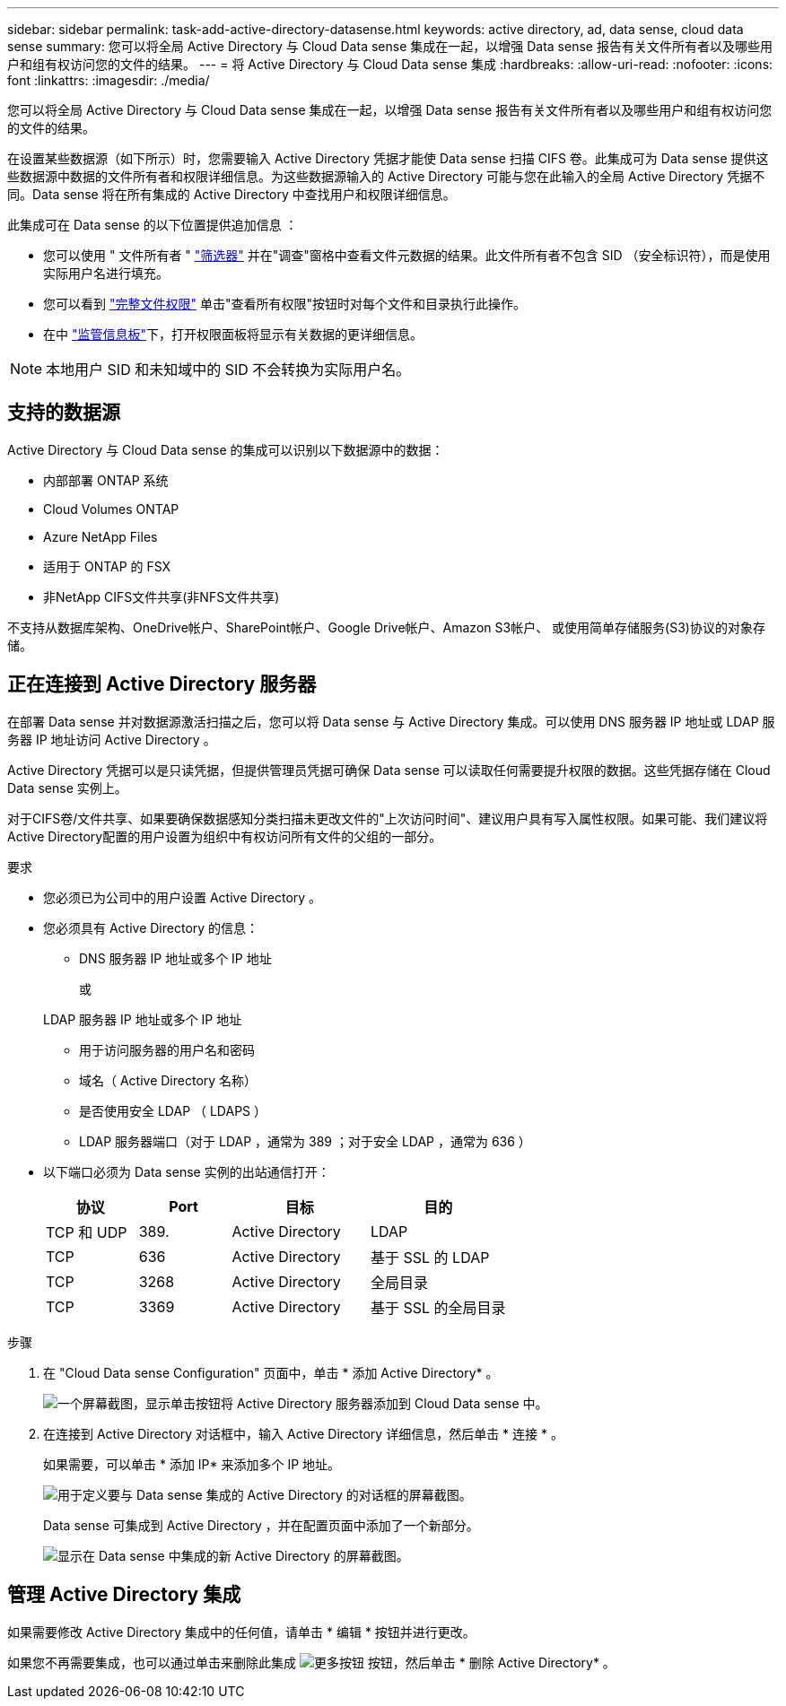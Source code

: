 ---
sidebar: sidebar 
permalink: task-add-active-directory-datasense.html 
keywords: active directory, ad, data sense, cloud data sense 
summary: 您可以将全局 Active Directory 与 Cloud Data sense 集成在一起，以增强 Data sense 报告有关文件所有者以及哪些用户和组有权访问您的文件的结果。 
---
= 将 Active Directory 与 Cloud Data sense 集成
:hardbreaks:
:allow-uri-read: 
:nofooter: 
:icons: font
:linkattrs: 
:imagesdir: ./media/


[role="lead"]
您可以将全局 Active Directory 与 Cloud Data sense 集成在一起，以增强 Data sense 报告有关文件所有者以及哪些用户和组有权访问您的文件的结果。

在设置某些数据源（如下所示）时，您需要输入 Active Directory 凭据才能使 Data sense 扫描 CIFS 卷。此集成可为 Data sense 提供这些数据源中数据的文件所有者和权限详细信息。为这些数据源输入的 Active Directory 可能与您在此输入的全局 Active Directory 凭据不同。Data sense 将在所有集成的 Active Directory 中查找用户和权限详细信息。

此集成可在 Data sense 的以下位置提供追加信息 ：

* 您可以使用 " 文件所有者 " link:task-investigate-data.html#filtering-data-in-the-data-investigation-page["筛选器"] 并在"调查"窗格中查看文件元数据的结果。此文件所有者不包含 SID （安全标识符），而是使用实际用户名进行填充。
* 您可以看到 link:task-investigate-data.html#viewing-permissions-for-files-and-directories["完整文件权限"] 单击"查看所有权限"按钮时对每个文件和目录执行此操作。
* 在中 link:task-controlling-governance-data.html["监管信息板"]下，打开权限面板将显示有关数据的更详细信息。



NOTE: 本地用户 SID 和未知域中的 SID 不会转换为实际用户名。



== 支持的数据源

Active Directory 与 Cloud Data sense 的集成可以识别以下数据源中的数据：

* 内部部署 ONTAP 系统
* Cloud Volumes ONTAP
* Azure NetApp Files
* 适用于 ONTAP 的 FSX
* 非NetApp CIFS文件共享(非NFS文件共享)


不支持从数据库架构、OneDrive帐户、SharePoint帐户、Google Drive帐户、Amazon S3帐户、 或使用简单存储服务(S3)协议的对象存储。



== 正在连接到 Active Directory 服务器

在部署 Data sense 并对数据源激活扫描之后，您可以将 Data sense 与 Active Directory 集成。可以使用 DNS 服务器 IP 地址或 LDAP 服务器 IP 地址访问 Active Directory 。

Active Directory 凭据可以是只读凭据，但提供管理员凭据可确保 Data sense 可以读取任何需要提升权限的数据。这些凭据存储在 Cloud Data sense 实例上。

对于CIFS卷/文件共享、如果要确保数据感知分类扫描未更改文件的"上次访问时间"、建议用户具有写入属性权限。如果可能、我们建议将Active Directory配置的用户设置为组织中有权访问所有文件的父组的一部分。

.要求
* 您必须已为公司中的用户设置 Active Directory 。
* 您必须具有 Active Directory 的信息：
+
** DNS 服务器 IP 地址或多个 IP 地址
+
或

+
LDAP 服务器 IP 地址或多个 IP 地址

** 用于访问服务器的用户名和密码
** 域名（ Active Directory 名称）
** 是否使用安全 LDAP （ LDAPS ）
** LDAP 服务器端口（对于 LDAP ，通常为 389 ；对于安全 LDAP ，通常为 636 ）


* 以下端口必须为 Data sense 实例的出站通信打开：
+
[cols="20,20,30,30"]
|===
| 协议 | Port | 目标 | 目的 


| TCP 和 UDP | 389. | Active Directory | LDAP 


| TCP | 636 | Active Directory | 基于 SSL 的 LDAP 


| TCP | 3268 | Active Directory | 全局目录 


| TCP | 3369 | Active Directory | 基于 SSL 的全局目录 
|===


.步骤
. 在 "Cloud Data sense Configuration" 页面中，单击 * 添加 Active Directory* 。
+
image:screenshot_compliance_integrate_active_directory.png["一个屏幕截图，显示单击按钮将 Active Directory 服务器添加到 Cloud Data sense 中。"]

. 在连接到 Active Directory 对话框中，输入 Active Directory 详细信息，然后单击 * 连接 * 。
+
如果需要，可以单击 * 添加 IP* 来添加多个 IP 地址。

+
image:screenshot_compliance_active_directory_dialog.png["用于定义要与 Data sense 集成的 Active Directory 的对话框的屏幕截图。"]

+
Data sense 可集成到 Active Directory ，并在配置页面中添加了一个新部分。

+
image:screenshot_compliance_active_directory_added.png["显示在 Data sense 中集成的新 Active Directory 的屏幕截图。"]





== 管理 Active Directory 集成

如果需要修改 Active Directory 集成中的任何值，请单击 * 编辑 * 按钮并进行更改。

如果您不再需要集成，也可以通过单击来删除此集成 image:screenshot_gallery_options.gif["更多按钮"] 按钮，然后单击 * 删除 Active Directory* 。

